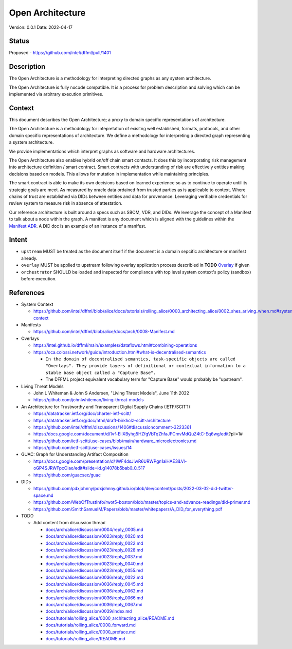 Open Architecture
#################

Version: 0.0.1
Date: 2022-04-17

Status
******

Proposed - https://github.com/intel/dffml/pull/1401

Description
***********

The Open Architecture is a methodology for interpreting directed graphs as
any system architecture.

The Open Architecture is fully nocode compatible. It is a process for problem
description and solving which can be implemented via arbitrary execution primitives.

Context
*******

This document describes the Open Architecture; a proxy to domain
specific representations of architecture.

The Open Architecture is a methodology for intepretation of exisitng
well established, formats, protocols, and other domain specific
representations of architecture. We define a methodology for interpreting
a directed graph representing a system architecture.

We provide implementations which interpret graphs as software and hardware
architectures.

The Open Architecture also enables hybrid on/off chain smart contacts.
It does this by incorporating risk management into architecture definition /
smart contract. Smart contracts with understanding of risk are effectively
entities making decisions based on models. This allows for mutation in
implementation while maintaining principles.

The smart contract is able to make its own decisions based on learned
experience so as to continue to operate until its strategic goals are meet.
As measured by oracle data ordained from trusted parties as is
applicable to context. Where chains of trust are established via DIDs
between entities and data for provenance. Leveraging verifiable credentials
for review system to measure risk in absence of attestation.

Our reference architecture is built around a specs such as SBOM, VDR, and DIDs.
We leverage the concept of a Manifest to talk about a node within the graph.
A manifest is any document which is aligned with the guidelines within the
`Manifest ADR <https://github.com/intel/dffml/blob/alice/docs/arch/0008-Manifest.md>`_.
A DID doc is an example of an instance of a manifest.

Intent
******

- ``upstream`` MUST be treated as the document itself if the document is a
  domain sepcific architecture or manifest already.

- ``overlay`` MUST be applied to upstream following overlay application process
  describied in **TODO** `Overlay <https://github.com/intel/dffml/blob/alice/Overlay>`_ if given

- ``orchestrator`` SHOULD be loaded and inspected for compliance with top level
  system context's policy (sandbox) before execution.

References
**********

- System Context

  - https://github.com/intel/dffml/blob/alice/docs/tutorials/rolling_alice/0000_architecting_alice/0002_shes_ariving_when.md#system-context

- Manifests

  - https://github.com/intel/dffml/blob/alice/docs/arch/0008-Manifest.md
  
- Overlays
  
  - https://intel.github.io/dffml/main/examples/dataflows.html#combining-operations

  - https://oca.colossi.network/guide/introduction.html#what-is-decentralised-semantics

    - ``In the domain of decentralised semantics, task-specific objects are called "Overlays". They provide layers of definitional or contextual information to a stable base object called a "Capture Base".``

    - The DFFML project equivalent vocabulary term for "Capture Base" would probably be "upstream".

- Living Threat Models

  - John L Whiteman & John S Andersen, "Living Threat Models", June 11th 2022
  - https://github.com/johnlwhiteman/living-threat-models

- An Architecture for Trustworthy and Transparent Digital Supply Chains (IETF/SCITT)

  - https://datatracker.ietf.org/doc/charter-ietf-scitt/
  - https://datatracker.ietf.org/doc/html/draft-birkholz-scitt-architecture
  - https://github.com/intel/dffml/discussions/1406#discussioncomment-3223361
  - https://docs.google.com/document/d/1vf-EliXByhg5HZfgVbTqZhfaJFCmvMdQuZ4tC-Eq6wg/edit?pli=1#
  - https://github.com/ietf-scitt/use-cases/blob/main/hardware_microelectronics.md
  - https://github.com/ietf-scitt/use-cases/issues/14

- GUAC: Graph for Understanding Artifact Composition

  - https://docs.google.com/presentation/d/1WF4dsJiwR6URWPgn1aiHAE3iLVl-oGP4SJRWFpcOlao/edit#slide=id.g14078b5bab0_0_517
  - https://github.com/guacsec/guac

- DIDs
  
  - https://github.com/pdxjohnny/pdxjohnny.github.io/blob/dev/content/posts/2022-03-02-did-twitter-space.md

  - https://github.com/WebOfTrustInfo/rwot5-boston/blob/master/topics-and-advance-readings/did-primer.md
  
  - https://github.com/SmithSamuelM/Papers/blob/master/whitepapers/A_DID_for_everything.pdf

- TODO

  - Add content from discussion thread

    - `docs/arch/alice/discussion/0004/reply_0005.md <https://github.com/intel/dffml/blob/alice/docs/arch/alice/discussion/0004/reply_0005.md>`_
    - `docs/arch/alice/discussion/0023/reply_0020.md <https://github.com/intel/dffml/blob/alice/docs/arch/alice/discussion/0023/reply_0020.md>`_
    - `docs/arch/alice/discussion/0023/reply_0022.md <https://github.com/intel/dffml/blob/alice/docs/arch/alice/discussion/0023/reply_0022.md>`_
    - `docs/arch/alice/discussion/0023/reply_0028.md <https://github.com/intel/dffml/blob/alice/docs/arch/alice/discussion/0023/reply_0028.md>`_
    - `docs/arch/alice/discussion/0023/reply_0037.md <https://github.com/intel/dffml/blob/alice/docs/arch/alice/discussion/0023/reply_0037.md>`_
    - `docs/arch/alice/discussion/0023/reply_0040.md <https://github.com/intel/dffml/blob/alice/docs/arch/alice/discussion/0023/reply_0040.md>`_
    - `docs/arch/alice/discussion/0023/reply_0055.md <https://github.com/intel/dffml/blob/alice/docs/arch/alice/discussion/0023/reply_0055.md>`_
    - `docs/arch/alice/discussion/0036/reply_0022.md <https://github.com/intel/dffml/blob/alice/docs/arch/alice/discussion/0036/reply_0022.md>`_
    - `docs/arch/alice/discussion/0036/reply_0045.md <https://github.com/intel/dffml/blob/alice/docs/arch/alice/discussion/0036/reply_0045.md>`_
    - `docs/arch/alice/discussion/0036/reply_0062.md <https://github.com/intel/dffml/blob/alice/docs/arch/alice/discussion/0036/reply_0062.md>`_
    - `docs/arch/alice/discussion/0036/reply_0066.md <https://github.com/intel/dffml/blob/alice/docs/arch/alice/discussion/0036/reply_0066.md>`_
    - `docs/arch/alice/discussion/0036/reply_0067.md <https://github.com/intel/dffml/blob/alice/docs/arch/alice/discussion/0036/reply_0067.md>`_
    - `docs/arch/alice/discussion/0039/index.md <https://github.com/intel/dffml/blob/alice/docs/arch/alice/discussion/0039/index.md>`_
    - `docs/tutorials/rolling_alice/0000_architecting_alice/README.md <https://github.com/intel/dffml/blob/alice/docs/tutorials/rolling_alice/0000_architecting_alice/README.md>`_
    - `docs/tutorials/rolling_alice/0000_forward.md <https://github.com/intel/dffml/blob/alice/docs/tutorials/rolling_alice/0000_forward.md>`_
    - `docs/tutorials/rolling_alice/0000_preface.md <https://github.com/intel/dffml/blob/alice/docs/tutorials/rolling_alice/0000_preface.md>`_
    - `docs/tutorials/rolling_alice/README.md <https://github.com/intel/dffml/blob/alice/docs/tutorials/rolling_alice/README.md>`_
